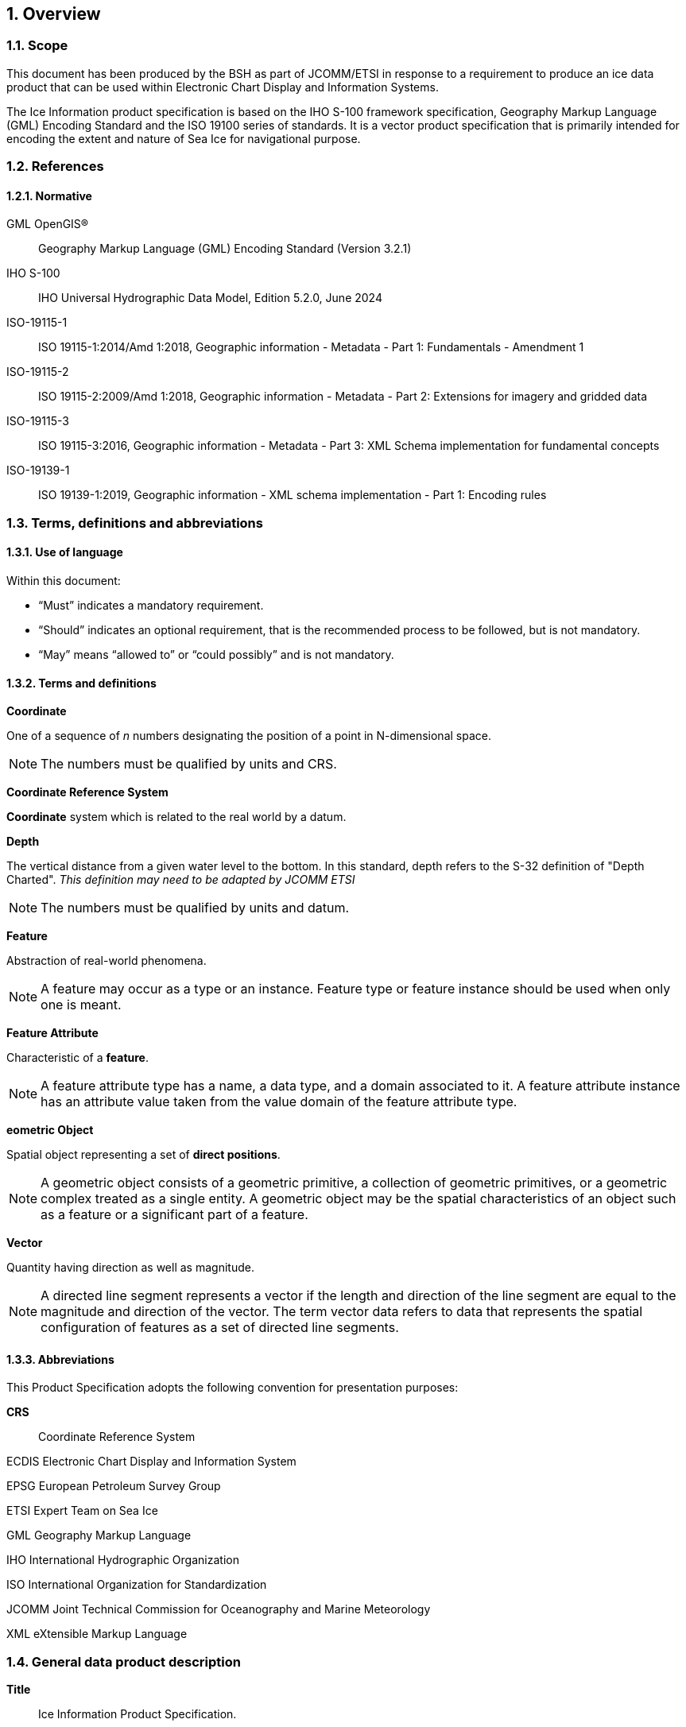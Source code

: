 :sectnums:
[[sec-overview]]
== Overview

=== Scope

This document has been produced by the BSH as part of JCOMM/ETSI in response to a requirement to produce an ice data product that can be used within Electronic Chart Display and Information Systems.

The Ice Information product specification is based on the IHO S-100 framework specification, Geography Markup Language (GML) Encoding Standard and the ISO 19100 series of standards. It is a vector product specification that is primarily intended for encoding the extent and nature of Sea Ice for navigational purpose.

[[bibliography]]

=== References

==== Normative

GML OpenGIS®:: Geography Markup Language (GML) Encoding Standard (Version 3.2.1)

IHO S-100:: IHO Universal Hydrographic Data Model, Edition 5.2.0, June 2024

ISO-19115-1:: ISO 19115-1:2014/Amd 1:2018, Geographic information - Metadata - Part 1: Fundamentals - Amendment 1

ISO-19115-2:: ISO 19115-2:2009/Amd 1:2018, Geographic information - Metadata - Part 2: Extensions for imagery and gridded data

ISO-19115-3:: ISO 19115-3:2016, Geographic information - Metadata - Part 3: XML Schema implementation for fundamental concepts

ISO-19139-1:: ISO 19139-1:2019, Geographic information - XML schema implementation - Part 1: Encoding rules

=== Terms, definitions and abbreviations

==== Use of language

Within this document:

* "`Must`" indicates a mandatory requirement.
* "`Should`" indicates an optional requirement, that is the recommended process to be followed, but is not mandatory.
* "`May`" means "`allowed to`" or "`could possibly`" and is not mandatory.


==== Terms and definitions

*Coordinate*

One of a sequence of _n_ numbers designating the position of a point in N-dimensional space.

NOTE: The numbers must be qualified by units and CRS.

*Coordinate Reference System*

*Coordinate* system which is related to the real world by a datum.

*Depth*

The vertical distance from a given water level to the bottom. In this standard, depth refers to the S-32 definition of "Depth Charted".
_This definition may need to be adapted by JCOMM ETSI_

NOTE: The numbers must be qualified by units and datum. 

*Feature*

Abstraction of real-world phenomena.

NOTE: A feature may occur as a type or an instance. Feature type or feature instance should be used when only one is meant.

*Feature Attribute*

Characteristic of a *feature*.

NOTE: A feature attribute type has a name, a data type, and a domain associated to it. A feature attribute instance has an attribute value taken from the value domain of the feature attribute type.

*eometric Object*

Spatial object representing a set of *direct positions*.

NOTE: A geometric object consists of a geometric primitive, a collection of geometric primitives, or a geometric complex treated as a single entity. A geometric object may be the spatial characteristics of an object such as a feature or a significant part of a feature.

*Vector*

Quantity having direction as well as magnitude.

NOTE: A directed line segment represents a vector if the length and direction of the line segment are equal to the magnitude and direction of the vector. The term vector data refers to data that represents the spatial configuration of features as a set of directed line segments.

==== Abbreviations
This Product Specification adopts the following convention for presentation purposes:

*CRS*:: Coordinate Reference System

ECDIS Electronic Chart Display and Information System

EPSG European Petroleum Survey Group

ETSI Expert Team on Sea Ice

GML Geography Markup Language

IHO International Hydrographic Organization

ISO International Organization for Standardization

JCOMM Joint Technical Commission for Oceanography and Marine Meteorology

XML eXtensible Markup Language

=== General data product description

*Title*:: Ice Information Product Specification.

*Abstract*:: Ice Information for ship navigation

*Acronym*:: S-411

*Content*:: Ice features as vector data

*Spatial Extent*::

*East Bounding Longitude*: 180° +
*West Bounding Longitude*: -180° +
*North Bounding Latitude*: 90° +
*South Bounding Latitude*: -90°

*Purpose*:: Navigation in ice covered regions

// ported from S-122 product specification.

=== Product Specification metadata

*Title*:: Ice Information Product Specification
*S-100 Version*:: 1.0.0
*S-411 Version*:: 1.1.0
*Date*:: 15 June 2014
*Language*:: English (optional additional)
*Classification*:: Unclassified
*Contact*:: Jürgen Holfort (ice@bsh.de)
*Identifier*:: JCOMM S-411
*Maintenance*:: Changes to this product specification are coordinated by ETSI.
+
--
International Hydrographic Organization +
4 Quai Antoine 1er +
B.P. 445 +
MC 98011 MONACO CEDEX +
Telephone: +377 93 10 81 00 +
Fax: +377 93 10 81 40 +
Email: mailto:info@iho.int[] +
--
*URL*:: link:http://www.iho.int/[www.iho.int]
*Identifier*:: S-411
*Maintenance*:: Changes to the Product Specification S-411 are coordinated by the JCOMM, and must be made available via the IHO web site.

=== IHO Product Specification Maintenance

==== Introduction
Changes to S-411 will be released by the IHO as a New Edition, revision, or clarification.

==== New Edition
_New Editions_ of S-411 introduce significant changes. _New Editions_ enable new concepts, such as the ability to support new functions or applications, or the introduction of new constructs or data types. _New Editions_ are likely to have a significant impact on either existing users or future users of S-122. All cumulative _revisions_ and _clarifications_ must be included with the release of approved New Editions.

==== Revision
_Revisions_ are defined as substantive semantic changes to S-411. Typically, _revisions_ will change S-411 to correct factual errors; introduce necessary changes that have become evident as a result of practical experience or changing circumstances. A _revision_ must not be classified as a clarification. Revisions could have an impact on either existing users or future users of S-411. All cumulative _clarifications_ must be included with the release of approved _revisions_.

Changes in a revision are minor and ensure backward compatibility with the previous versions within the same Edition. Newer revisions, for example, introduce new features and attributes. Within the same Edition, a dataset of one version could always be processed with a later version of the Feature and Portrayal Catalogues.

In most cases a new feature or portrayal catalogue will result in a _revision_ of S-411.

==== Clarification
_Clarifications_ are non-substantive changes to S-122. Typically, _clarifications_: remove ambiguity; correct grammatical and spelling errors; amend or update cross references; insert improved graphics in spelling, punctuation and grammar. A _clarification_ must not cause any substantive semantic change to S-411.

Changes in a _clarification_ are minor and ensure backward compatibility with the previous versions within the same Edition. Within the same Edition, a dataset of one clarification version could always be processed with a later version of the Feature and Portrayal Catalogues, and a Portrayal Catalogue can always rely on earlier versions of the Feature Catalogue.


==== Version Numbers
The associated version control numbering to identify changes (n) to S-411 must be as follows:

New Editions denoted as **n**.0.0

Revisions denoted as n.**n**.0

Clarifications denoted as n.n.**n**

